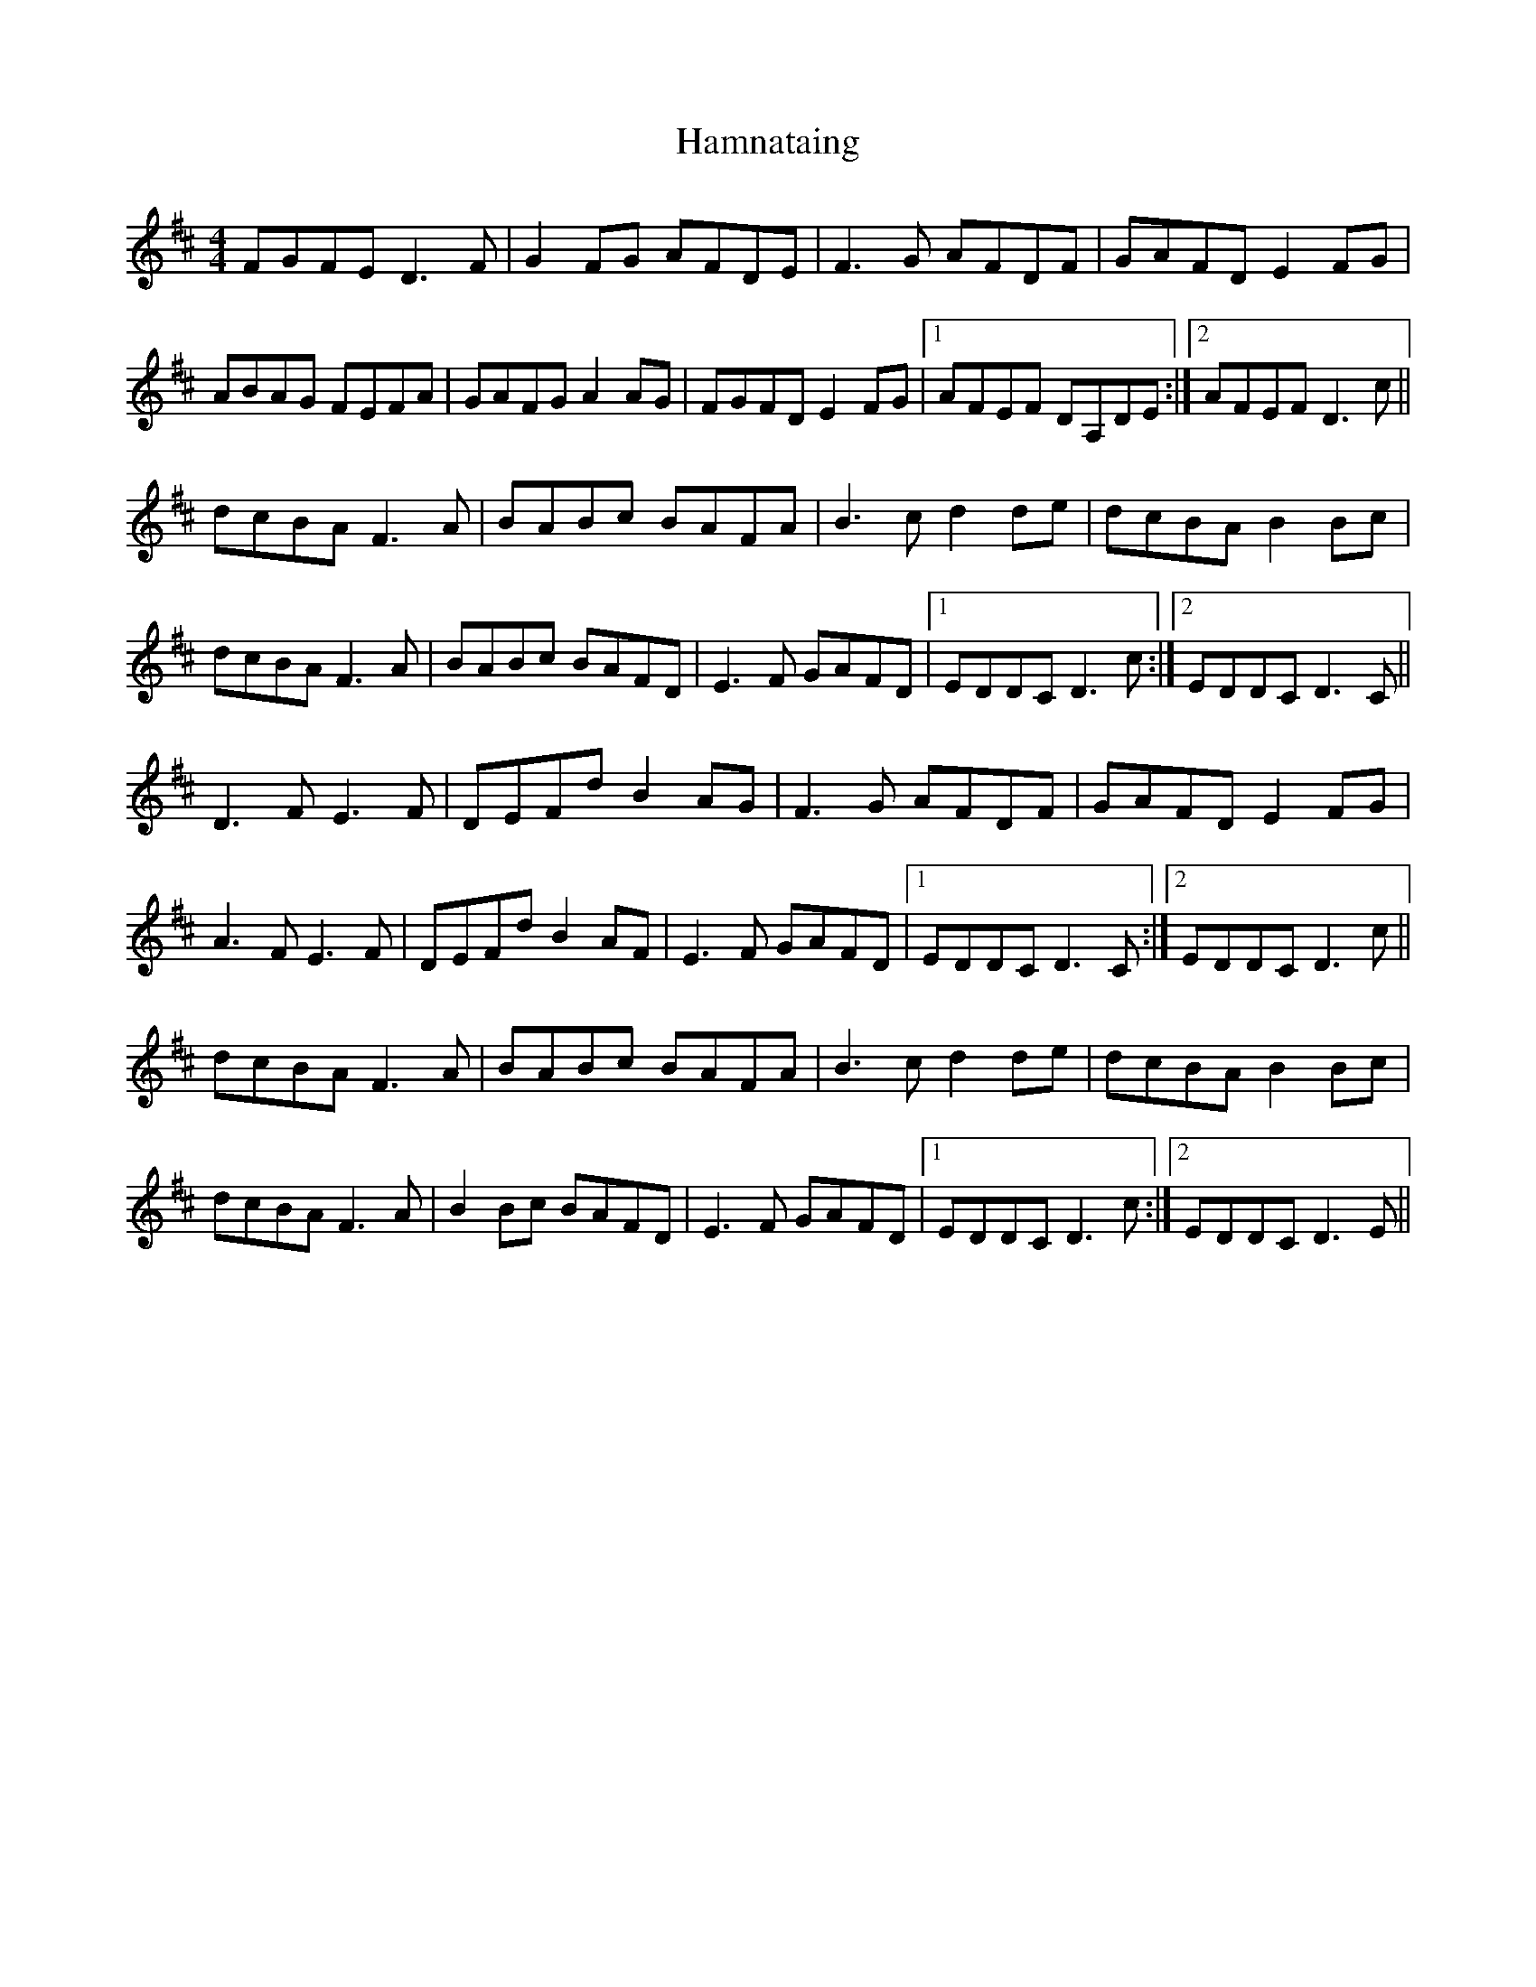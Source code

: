 X: 1
T: Hamnataing
Z: slainte
S: https://thesession.org/tunes/3935#setting3935
R: hornpipe
M: 4/4
L: 1/8
K: Dmaj
FGFE D3F|G2FG AFDE|F3G AFDF|GAFD E2FG|
ABAG FEFA|GAFG A2 AG|FGFD E2FG|1 AFEF DA,DE:|2 AFEF D3c||
dcBA F3A|BABc BAFA|B3c d2de|dcBA B2Bc|
dcBA F3A|BABc BAFD|E3F GAFD|1 EDDC D3c:|2 EDDC D3C||
D3F E3F|DEFd B2 AG|F3G AFDF|GAFD E2FG|
A3F E3F|DEFd B2 AF|E3F GAFD|1 EDDC D3C:|2 EDDC D3c||
dcBA F3A|BABc BAFA|B3c d2de|dcBA B2Bc|
dcBA F3A|B2Bc BAFD|E3F GAFD|1 EDDC D3c:|2 EDDC D3E||
